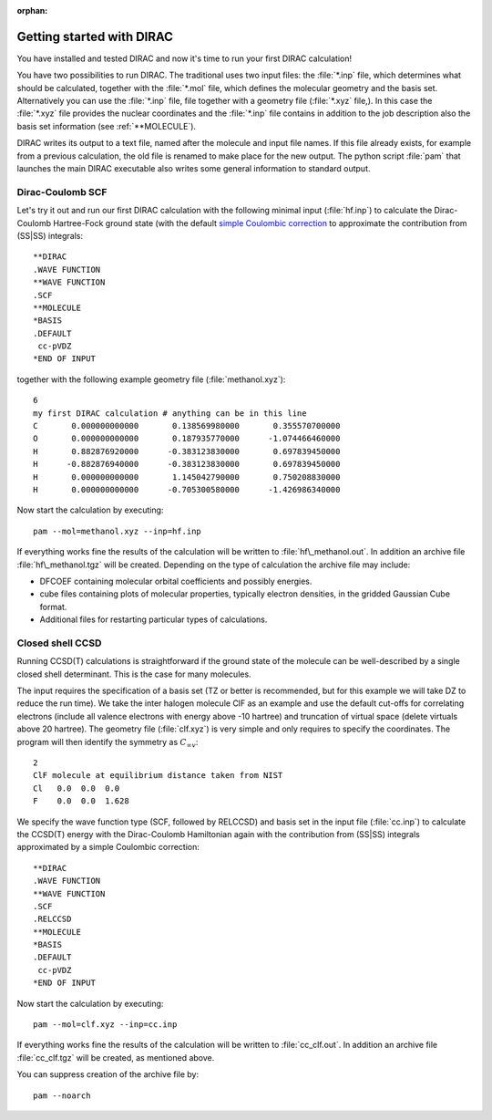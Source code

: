 :orphan:


Getting started with DIRAC
==========================

You have installed and tested DIRAC and now it's time to run your first DIRAC
calculation!

You have two possibilities to run DIRAC. The traditional uses two input files:
the :file:`*.inp` file,
which determines what should be calculated, together with the :file:`*.mol` file,
which defines the molecular geometry and the basis set.  Alternatively
you can use the :file:`*.inp` file, file together with a geometry file (:file:`*.xyz` file,). In this case
the :file:`*.xyz` file provides the nuclear coordinates and the :file:`*.inp` file contains in addition
to the job description also the basis set information (see :ref:`**MOLECULE`).

DIRAC writes its output to a text file, named after the molecule and input file
names. If this file already exists, for example from a previous calculation,
the old file is renamed to make place for the new output. The python script
:file:`pam` that launches the main DIRAC executable also writes some general
information to standard output.


Dirac-Coulomb SCF
-----------------

Let's try it out and run our first DIRAC calculation with the following minimal
input (:file:`hf.inp`) to calculate the Dirac-Coulomb Hartree-Fock ground state
(with the default `simple Coulombic correction
<http://dx.doi.org/10.1007/s002140050280>`_ to approximate the contribution
from (SS|SS) integrals::

  **DIRAC
  .WAVE FUNCTION
  **WAVE FUNCTION
  .SCF
  **MOLECULE
  *BASIS
  .DEFAULT
   cc-pVDZ
  *END OF INPUT

together with the following example geometry file (:file:`methanol.xyz`)::

  6
  my first DIRAC calculation # anything can be in this line
  C       0.000000000000       0.138569980000       0.355570700000   
  O       0.000000000000       0.187935770000      -1.074466460000  
  H       0.882876920000      -0.383123830000       0.697839450000  
  H      -0.882876940000      -0.383123830000       0.697839450000  
  H       0.000000000000       1.145042790000       0.750208830000  
  H       0.000000000000      -0.705300580000      -1.426986340000

Now start the calculation by executing::

  pam --mol=methanol.xyz --inp=hf.inp

If everything works fine the results of the calculation will be written
to :file:`hf\_methanol.out`. In addition an archive file :file:`hf\_methanol.tgz`
will be created. Depending on the type of calculation the archive file
may include:

-  DFCOEF containing molecular orbital coefficients and possibly
   energies.
-  cube files containing plots of molecular properties, typically
   electron densities, in the gridded Gaussian Cube format.
-  Additional files for restarting particular types of calculations.


Closed shell CCSD
-----------------

Running CCSD(T) calculations is straightforward if the ground state of
the molecule can be well-described by a single closed shell determinant.
This is the case for many molecules.

The input requires the
specification of a basis set (TZ or better is recommended, but for
this example we will take DZ to reduce the run time). We take the inter
halogen molecule ClF as an example and use the default cut-offs for
correlating electrons (include all valence electrons with energy above
-10 hartree) and truncation of virtual space (delete virtuals above 20
hartree). The geometry file (:file:`clf.xyz`) is very simple and only requires
to specify the coordinates. The program will then identify the
symmetry as :math:`C_{\infty v}`::

  2
  ClF molecule at equilibrium distance taken from NIST
  Cl   0.0  0.0  0.0
  F    0.0  0.0  1.628

We specify the wave function type (SCF, followed by RELCCSD) and basis
set in the input file (:file:`cc.inp`) to calculate the CCSD(T) energy with
the Dirac-Coulomb Hamiltonian again with the contribution from (SS|SS)
integrals approximated by a simple Coulombic correction::

  **DIRAC
  .WAVE FUNCTION
  **WAVE FUNCTION
  .SCF
  .RELCCSD
  **MOLECULE
  *BASIS
  .DEFAULT
   cc-pVDZ
  *END OF INPUT

Now start the calculation by executing::

  pam --mol=clf.xyz --inp=cc.inp

If everything works fine the results of the calculation will be written
to :file:`cc_clf.out`. In addition an archive file :file:`cc_clf.tgz` will be
created, as mentioned above. 

You can suppress creation of the archive file by::

  pam --noarch
